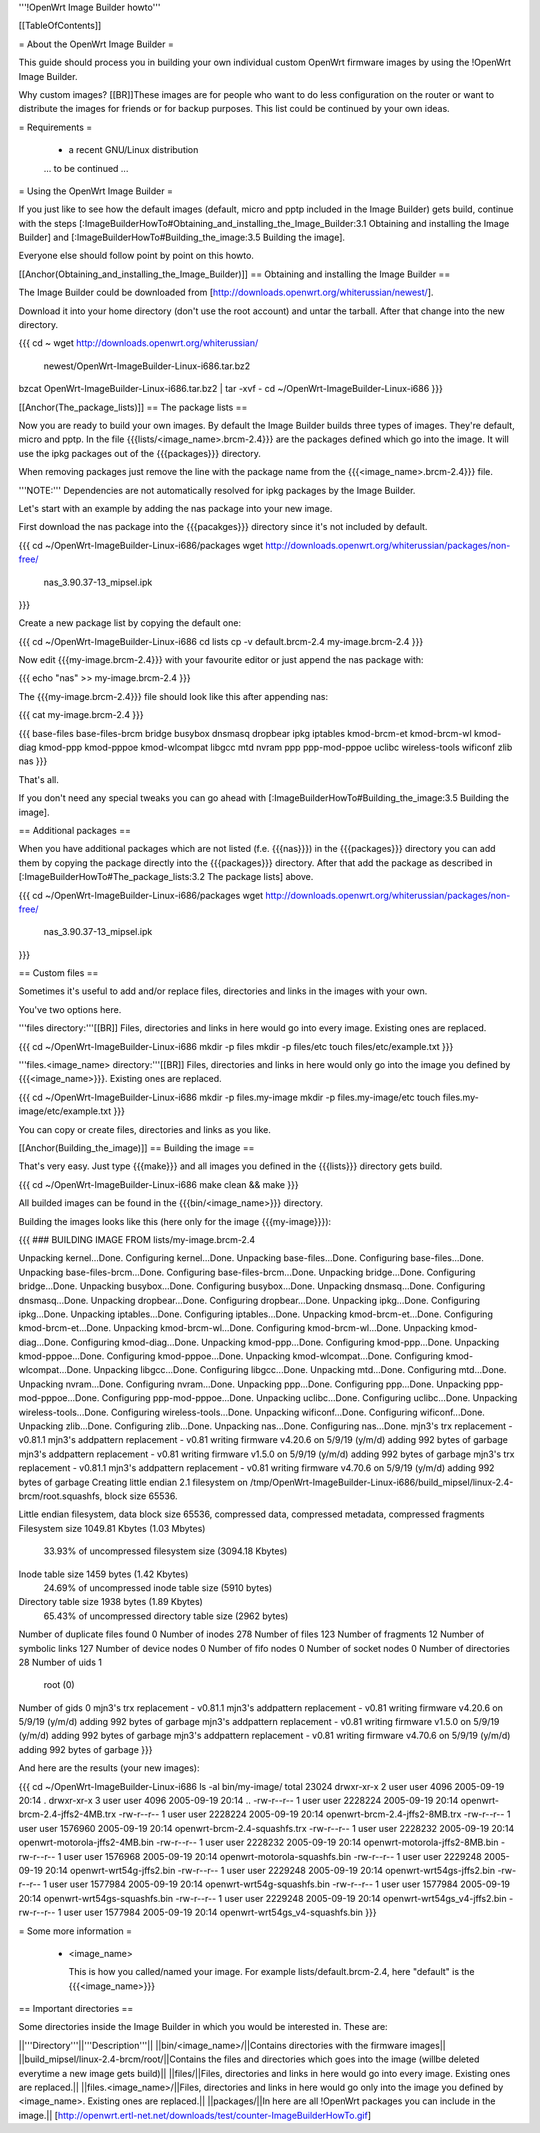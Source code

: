 '''!OpenWrt Image Builder howto'''


[[TableOfContents]]


= About the OpenWrt Image Builder =

This guide should process you in building your own individual custom
OpenWrt firmware images by using the !OpenWrt Image Builder.

Why custom images?
[[BR]]These images are for people who want to do less configuration on the
router or want to distribute the images for friends or for backup
purposes. This list could be continued by your own ideas.


= Requirements =

 * a recent GNU/Linux distribution

 ... to be continued ...


= Using the OpenWrt Image Builder =

If you just like to see how the default images (default, micro and pptp
included in the Image Builder) gets build, continue with the steps
[:ImageBuilderHowTo#Obtaining_and_installing_the_Image_Builder:3.1 Obtaining and installing the Image Builder]
and [:ImageBuilderHowTo#Building_the_image:3.5 Building the image].

Everyone else should follow point by point on this howto.


[[Anchor(Obtaining_and_installing_the_Image_Builder)]]
== Obtaining and installing the Image Builder ==

The Image Builder could be downloaded from [http://downloads.openwrt.org/whiterussian/newest/].

Download it into your home directory (don't use the root account) and untar the
tarball. After that change into the new directory.

{{{
cd ~
wget http://downloads.openwrt.org/whiterussian/ \
        newest/OpenWrt-ImageBuilder-Linux-i686.tar.bz2
bzcat OpenWrt-ImageBuilder-Linux-i686.tar.bz2 | tar -xvf -
cd ~/OpenWrt-ImageBuilder-Linux-i686
}}}


[[Anchor(The_package_lists)]]
== The package lists ==

Now you are ready to build your own images. By default the Image Builder
builds three types of images. They're default, micro and pptp. In the
file {{{lists/<image_name>.brcm-2.4}}} are the packages defined which go into
the image. It will use the ipkg packages out of the {{{packages}}} directory.

When removing packages just remove the line with the package name from the
{{{<image_name>.brcm-2.4}}} file.

'''NOTE:''' Dependencies are not automatically resolved for ipkg packages by
the Image Builder.

Let's start with an example by adding the nas package into your new image.

First download the nas package into the {{{pacakges}}} directory since it's not
included by default.

{{{
cd ~/OpenWrt-ImageBuilder-Linux-i686/packages
wget http://downloads.openwrt.org/whiterussian/packages/non-free/ \
        nas_3.90.37-13_mipsel.ipk
}}}

Create a new package list by copying the default one:

{{{
cd ~/OpenWrt-ImageBuilder-Linux-i686
cd lists
cp -v default.brcm-2.4 my-image.brcm-2.4
}}}

Now edit {{{my-image.brcm-2.4}}} with your favourite editor or just append the
nas package with:

{{{
echo "nas" >> my-image.brcm-2.4
}}}

The {{{my-image.brcm-2.4}}} file should look like this after appending nas:

{{{
cat my-image.brcm-2.4
}}}

{{{
base-files
base-files-brcm
bridge
busybox
dnsmasq
dropbear
ipkg
iptables
kmod-brcm-et
kmod-brcm-wl
kmod-diag
kmod-ppp
kmod-pppoe
kmod-wlcompat
libgcc
mtd
nvram
ppp
ppp-mod-pppoe
uclibc
wireless-tools
wificonf
zlib
nas
}}}

That's all.

If you don't need any special tweaks you can go ahead with
[:ImageBuilderHowTo#Building_the_image:3.5 Building the image].


== Additional packages ==

When you have additional packages which are not listed (f.e. {{{nas}}}) in the
{{{packages}}} directory you can add them by copying the package directly into
the {{{packages}}} directory. After that add the package as described in
[:ImageBuilderHowTo#The_package_lists:3.2 The package lists] above.

{{{
cd ~/OpenWrt-ImageBuilder-Linux-i686/packages
wget http://downloads.openwrt.org/whiterussian/packages/non-free/ \
        nas_3.90.37-13_mipsel.ipk
}}}


== Custom files ==

Sometimes it's useful to add and/or replace files, directories and links
in the images with your own.

You've two options here.


'''files directory:'''[[BR]]
Files, directories and links in here would go into every image. Existing
ones are replaced.

{{{
cd ~/OpenWrt-ImageBuilder-Linux-i686
mkdir -p files
mkdir -p files/etc
touch files/etc/example.txt
}}}

'''files.<image_name> directory:'''[[BR]]
Files, directories and links in here would only go into the image you
defined by {{{<image_name>}}}. Existing ones are replaced.

{{{
cd ~/OpenWrt-ImageBuilder-Linux-i686
mkdir -p files.my-image
mkdir -p files.my-image/etc
touch files.my-image/etc/example.txt
}}}

You can copy or create files, directories and links as you like.


[[Anchor(Building_the_image)]]
== Building the image ==

That's very easy. Just type {{{make}}} and all images you defined in the
{{{lists}}} directory gets build.

{{{
cd ~/OpenWrt-ImageBuilder-Linux-i686
make clean && make
}}}

All builded images can be found in the {{{bin/<image_name>}}} directory.


Building the images looks like this (here only for the image {{{my-image}}}):

{{{
### BUILDING IMAGE FROM lists/my-image.brcm-2.4

Unpacking kernel...Done.
Configuring kernel...Done.
Unpacking base-files...Done.
Configuring base-files...Done.
Unpacking base-files-brcm...Done.
Configuring base-files-brcm...Done.
Unpacking bridge...Done.
Configuring bridge...Done.
Unpacking busybox...Done.
Configuring busybox...Done.
Unpacking dnsmasq...Done.
Configuring dnsmasq...Done.
Unpacking dropbear...Done.
Configuring dropbear...Done.
Unpacking ipkg...Done.
Configuring ipkg...Done.
Unpacking iptables...Done.
Configuring iptables...Done.
Unpacking kmod-brcm-et...Done.
Configuring kmod-brcm-et...Done.
Unpacking kmod-brcm-wl...Done.
Configuring kmod-brcm-wl...Done.
Unpacking kmod-diag...Done.
Configuring kmod-diag...Done.
Unpacking kmod-ppp...Done.
Configuring kmod-ppp...Done.
Unpacking kmod-pppoe...Done.
Configuring kmod-pppoe...Done.
Unpacking kmod-wlcompat...Done.
Configuring kmod-wlcompat...Done.
Unpacking libgcc...Done.
Configuring libgcc...Done.
Unpacking mtd...Done.
Configuring mtd...Done.
Unpacking nvram...Done.
Configuring nvram...Done.
Unpacking ppp...Done.
Configuring ppp...Done.
Unpacking ppp-mod-pppoe...Done.
Configuring ppp-mod-pppoe...Done.
Unpacking uclibc...Done.
Configuring uclibc...Done.
Unpacking wireless-tools...Done.
Configuring wireless-tools...Done.
Unpacking wificonf...Done.
Configuring wificonf...Done.
Unpacking zlib...Done.
Configuring zlib...Done.
Unpacking nas...Done.
Configuring nas...Done.
mjn3's trx replacement - v0.81.1
mjn3's addpattern replacement - v0.81
writing firmware v4.20.6 on 5/9/19 (y/m/d)
adding 992 bytes of garbage
mjn3's addpattern replacement - v0.81
writing firmware v1.5.0 on 5/9/19 (y/m/d)
adding 992 bytes of garbage
mjn3's trx replacement - v0.81.1
mjn3's addpattern replacement - v0.81
writing firmware v4.70.6 on 5/9/19 (y/m/d)
adding 992 bytes of garbage
Creating little endian 2.1 filesystem on /tmp/OpenWrt-ImageBuilder-Linux-i686/build_mipsel/linux-2.4-brcm/root.squashfs, block size 65536.

Little endian filesystem, data block size 65536, compressed data, compressed metadata, compressed fragments
Filesystem size 1049.81 Kbytes (1.03 Mbytes)
        33.93% of uncompressed filesystem size (3094.18 Kbytes)
Inode table size 1459 bytes (1.42 Kbytes)
        24.69% of uncompressed inode table size (5910 bytes)
Directory table size 1938 bytes (1.89 Kbytes)
        65.43% of uncompressed directory table size (2962 bytes)
Number of duplicate files found 0
Number of inodes 278
Number of files 123
Number of fragments 12
Number of symbolic links  127
Number of device nodes 0
Number of fifo nodes 0
Number of socket nodes 0
Number of directories 28
Number of uids 1
        root (0)
Number of gids 0
mjn3's trx replacement - v0.81.1
mjn3's addpattern replacement - v0.81
writing firmware v4.20.6 on 5/9/19 (y/m/d)
adding 992 bytes of garbage
mjn3's addpattern replacement - v0.81
writing firmware v1.5.0 on 5/9/19 (y/m/d)
adding 992 bytes of garbage
mjn3's addpattern replacement - v0.81
writing firmware v4.70.6 on 5/9/19 (y/m/d)
adding 992 bytes of garbage
}}}

And here are the results (your new images):

{{{
cd ~/OpenWrt-ImageBuilder-Linux-i686
ls -al bin/my-image/
total 23024
drwxr-xr-x  2 user user    4096 2005-09-19 20:14 .
drwxr-xr-x  3 user user    4096 2005-09-19 20:14 ..
-rw-r--r--  1 user user 2228224 2005-09-19 20:14 openwrt-brcm-2.4-jffs2-4MB.trx
-rw-r--r--  1 user user 2228224 2005-09-19 20:14 openwrt-brcm-2.4-jffs2-8MB.trx
-rw-r--r--  1 user user 1576960 2005-09-19 20:14 openwrt-brcm-2.4-squashfs.trx
-rw-r--r--  1 user user 2228232 2005-09-19 20:14 openwrt-motorola-jffs2-4MB.bin
-rw-r--r--  1 user user 2228232 2005-09-19 20:14 openwrt-motorola-jffs2-8MB.bin
-rw-r--r--  1 user user 1576968 2005-09-19 20:14 openwrt-motorola-squashfs.bin
-rw-r--r--  1 user user 2229248 2005-09-19 20:14 openwrt-wrt54g-jffs2.bin
-rw-r--r--  1 user user 2229248 2005-09-19 20:14 openwrt-wrt54gs-jffs2.bin
-rw-r--r--  1 user user 1577984 2005-09-19 20:14 openwrt-wrt54g-squashfs.bin
-rw-r--r--  1 user user 1577984 2005-09-19 20:14 openwrt-wrt54gs-squashfs.bin
-rw-r--r--  1 user user 2229248 2005-09-19 20:14 openwrt-wrt54gs_v4-jffs2.bin
-rw-r--r--  1 user user 1577984 2005-09-19 20:14 openwrt-wrt54gs_v4-squashfs.bin
}}}


= Some more information =

   * <image_name>

     This is how you called/named your image. For example lists/default.brcm-2.4,
     here "default" is the {{{<image_name>}}}


== Important directories ==

Some directories inside the Image Builder in which you would be
interested in. These are:

||'''Directory'''||'''Description'''||
||bin/<image_name>/||Contains directories with the firmware images||
||build_mipsel/linux-2.4-brcm/root/||Contains the files and directories which goes into the image (willbe deleted everytime a new image gets build)||
||files/||Files, directories and links in here would go into every image. Existing ones are replaced.||
||files.<image_name>/||Files, directories and links in here would go only into the image you defined by <image_name>. Existing ones are replaced.||
||packages/||In here are all !OpenWrt packages you can include in the image.||
[http://openwrt.ertl-net.net/downloads/test/counter-ImageBuilderHowTo.gif]
